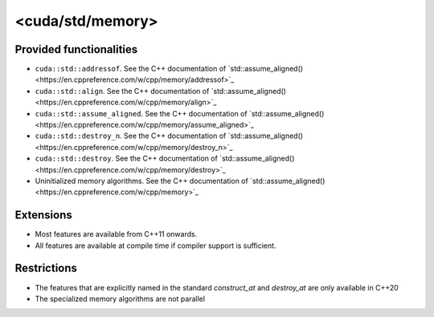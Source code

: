 .. _libcudacxx-standard-api-utility-memory:

<cuda/std/memory>
======================

Provided functionalities
------------------------

- ``cuda::std::addressof``. See the C++ documentation of `std::assume_aligned()<https://en.cppreference.com/w/cpp/memory/addressof>`_
- ``cuda::std::align``. See the C++ documentation of `std::assume_aligned()<https://en.cppreference.com/w/cpp/memory/align>`_
- ``cuda::std::assume_aligned``. See the C++ documentation of `std::assume_aligned()<https://en.cppreference.com/w/cpp/memory/assume_aligned>`_
- ``cuda::std::destroy_n``. See the C++ documentation of `std::assume_aligned()<https://en.cppreference.com/w/cpp/memory/destroy_n>`_
- ``cuda::std::destroy``. See the C++ documentation of `std::assume_aligned()<https://en.cppreference.com/w/cpp/memory/destroy>`_
- Uninitialized memory algorithms. See the C++ documentation of `std::assume_aligned()<https://en.cppreference.com/w/cpp/memory>`_

Extensions
----------

-  Most features are available from C++11 onwards.
-  All features are available at compile time if compiler support is sufficient.

Restrictions
------------

- The features that are explicitly named in the standard `construct_at` and `destroy_at` are only available in C++20
- The specialized memory algorithms are not parallel
